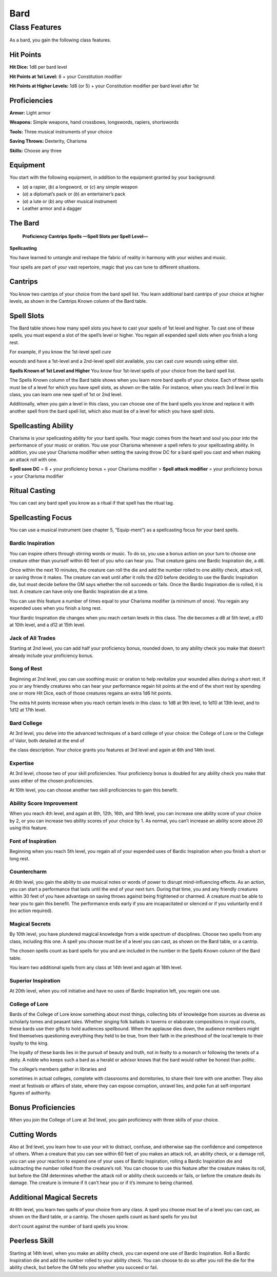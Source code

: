 Bard
====

Class Features
--------------

As a bard, you gain the following class features.

Hit Points
^^^^^^^^^^

**Hit Dice:** 1d8 per bard level

**Hit Points at 1st Level:** 8 + your Constitution modifier

**Hit Points at Higher Levels:** 1d8 (or 5) + your Constitution modifier
per bard level after 1st

Proficiencies
^^^^^^^^^^^^^

**Armor:** Light armor

**Weapons:** Simple weapons, hand crossbows, longswords, rapiers,
shortswords

**Tools:** Three musical instruments of your choice

**Saving Throws:** Dexterity, Charisma

**Skills:** Choose any three

Equipment
^^^^^^^^^

You start with the following equipment, in addition to the equipment
granted by your background:

-  (*a*) a rapier, (*b*) a longsword, or (*c*) any simple weapon

-  (*a*) a diplomat’s pack or (*b*) an entertainer’s pack

-  (*a*) a lute or (*b*) any other musical instrument

-  Leather armor and a dagger

The Bard
^^^^^^^^

    **Proficiency Cantrips Spells —Spell Slots per Spell Level—**

+------+------+---------------+------+------+------+------+------+------+------+------+------+------+------+
| >    | >    | >             | >    | >    | >    | >    | >    | >    | >    | >    | >    | >    | >    |
| **Le | **Bo | **Features**  | **Kn | **Kn | **1s | **2n | **3r | **4t | **5t | **6t | **7t | **8t | **9t |
| vel* | nus* |               | own* | own* | t**  | d**  | d**  | h**  | h**  | h**  | h**  | h**  | h**  |
| *    | *    |               | *    | *    |      |      |      |      |      |      |      |      |      |
+======+======+===============+======+======+======+======+======+======+======+======+======+======+======+
| >    | > +2 | >             | > 2  | > 4  | > 2  | > ̶   | > ̶   | > ̶   | > ̶   | > ̶   | > ̶   | > ̶   | > ̶   |
| 1st  |      | Spellcasting, |      |      |      |      |      |      |      |      |      |      |      |
|      |      | Bardic        |      |      |      |      |      |      |      |      |      |      |      |
|      |      | Inspiration   |      |      |      |      |      |      |      |      |      |      |      |
+------+------+---------------+------+------+------+------+------+------+------+------+------+------+------+
|      |      | > (d6)        |      |      |      |      |      |      |      |      |      |      |      |
+------+------+---------------+------+------+------+------+------+------+------+------+------+------+------+
| >    | > +2 | > Jack of All | > 2  | > 5  | > 3  | > ̶   | > ̶   | > ̶   | > ̶   | > ̶   | > ̶   | > ̶   | > ̶   |
| 2nd  |      | Trades, Song  |      |      |      |      |      |      |      |      |      |      |      |
|      |      | of Rest       |      |      |      |      |      |      |      |      |      |      |      |
+------+------+---------------+------+------+------+------+------+------+------+------+------+------+------+
|      |      | > (d6)        |      |      |      |      |      |      |      |      |      |      |      |
+------+------+---------------+------+------+------+------+------+------+------+------+------+------+------+
| >    | > +2 | > Bard        | > 2  | > 6  | > 4  | > 2  | > ̶   | > ̶   | > ̶   | > ̶   | > ̶   | > ̶   | > ̶   |
| 3rd  |      | College,      |      |      |      |      |      |      |      |      |      |      |      |
|      |      | Expertise     |      |      |      |      |      |      |      |      |      |      |      |
+------+------+---------------+------+------+------+------+------+------+------+------+------+------+------+
| >    | > +2 | > Ability     | > 3  | > 7  | > 4  | > 3  | > ̶   | > ̶   | > ̶   | > ̶   | > ̶   | > ̶   | > ̶   |
| 4th  |      | Score         |      |      |      |      |      |      |      |      |      |      |      |
|      |      | Improvement   |      |      |      |      |      |      |      |      |      |      |      |
+------+------+---------------+------+------+------+------+------+------+------+------+------+------+------+
| >    | > +3 | > Bardic      | > 3  | > 8  | > 4  | > 3  | > 2  | > ̶   | > ̶   | > ̶   | > ̶   | > ̶   | > ̶   |
| 5th  |      | Inspiration   |      |      |      |      |      |      |      |      |      |      |      |
|      |      | (d8), Font of |      |      |      |      |      |      |      |      |      |      |      |
+------+------+---------------+------+------+------+------+------+------+------+------+------+------+------+
|      |      | > Inspiration |      |      |      |      |      |      |      |      |      |      |      |
+------+------+---------------+------+------+------+------+------+------+------+------+------+------+------+
| >    | > +3 | >             | > 3  | > 9  | > 4  | > 3  | > 3  | > ̶   | > ̶   | > ̶   | > ̶   | > ̶   | > ̶   |
| 6th  |      | Countercharm, |      |      |      |      |      |      |      |      |      |      |      |
|      |      | Bard College  |      |      |      |      |      |      |      |      |      |      |      |
+------+------+---------------+------+------+------+------+------+------+------+------+------+------+------+
|      |      | > feature     |      |      |      |      |      |      |      |      |      |      |      |
+------+------+---------------+------+------+------+------+------+------+------+------+------+------+------+
| >    | > +3 | > ̶            | > 3  | > 10 | > 4  | > 3  | > 3  | > 1  | > ̶   | > ̶   | > ̶   | > ̶   | > ̶   |
| 7th  |      |               |      |      |      |      |      |      |      |      |      |      |      |
+------+------+---------------+------+------+------+------+------+------+------+------+------+------+------+
| >    | > +3 | > Ability     | > 3  | > 11 | > 4  | > 3  | > 3  | > 2  | > ̶   | > ̶   | > ̶   | > ̶   | > ̶   |
| 8th  |      | Score         |      |      |      |      |      |      |      |      |      |      |      |
|      |      | Improvement   |      |      |      |      |      |      |      |      |      |      |      |
+------+------+---------------+------+------+------+------+------+------+------+------+------+------+------+
| >    | > +4 | > Song of     | > 3  | > 12 | > 4  | > 3  | > 3  | > 3  | > 1  | > ̶   | > ̶   | > ̶   | > ̶   |
| 9th  |      | Rest (d8)     |      |      |      |      |      |      |      |      |      |      |      |
+------+------+---------------+------+------+------+------+------+------+------+------+------+------+------+
| >    | > +4 | > Bardic      | > 4  | > 14 | > 4  | > 3  | > 3  | > 3  | > 2  | > ̶   | > ̶   | > ̶   | > ̶   |
| 10th |      | Inspiration   |      |      |      |      |      |      |      |      |      |      |      |
|      |      | (d10),        |      |      |      |      |      |      |      |      |      |      |      |
+------+------+---------------+------+------+------+------+------+------+------+------+------+------+------+
|      |      | > Expertise,  |      |      |      |      |      |      |      |      |      |      |      |
|      |      | Magical       |      |      |      |      |      |      |      |      |      |      |      |
|      |      | Secrets       |      |      |      |      |      |      |      |      |      |      |      |
+------+------+---------------+------+------+------+------+------+------+------+------+------+------+------+
| >    | > +4 | > ̶            | > 4  | > 15 | > 4  | > 3  | > 3  | > 3  | > 2  | > 1  | > ̶   | > ̶   | > ̶   |
| 11th |      |               |      |      |      |      |      |      |      |      |      |      |      |
+------+------+---------------+------+------+------+------+------+------+------+------+------+------+------+
| >    | > +4 | > Ability     | > 4  | > 15 | > 4  | > 3  | > 3  | > 3  | > 2  | > 1  | > ̶   | > ̶   | > ̶   |
| 12th |      | Score         |      |      |      |      |      |      |      |      |      |      |      |
|      |      | Improvement   |      |      |      |      |      |      |      |      |      |      |      |
+------+------+---------------+------+------+------+------+------+------+------+------+------+------+------+
| >    | > +5 | > Song of     | > 4  | > 16 | > 4  | > 3  | > 3  | > 3  | > 2  | > 1  | > 1  | > ̶   | > ̶   |
| 13th |      | Rest (d10)    |      |      |      |      |      |      |      |      |      |      |      |
+------+------+---------------+------+------+------+------+------+------+------+------+------+------+------+
| >    | > +5 | > Magical     | > 4  | > 18 | > 4  | > 3  | > 3  | > 3  | > 2  | > 1  | > 1  | > ̶   | > ̶   |
| 14th |      | Secrets, Bard |      |      |      |      |      |      |      |      |      |      |      |
|      |      | College > >   |      |      |      |      |      |      |      |      |      |      |      |
|      |      | feature       |      |      |      |      |      |      |      |      |      |      |      |
+------+------+---------------+------+------+------+------+------+------+------+------+------+------+------+
| >    | > +5 | > Bardic      | > 4  | > 19 | > 4  | > 3  | > 3  | > 3  | > 2  | > 1  | > 1  | > 1  | > ̶   |
| 15th |      | Inspiration   |      |      |      |      |      |      |      |      |      |      |      |
|      |      | (d12)         |      |      |      |      |      |      |      |      |      |      |      |
+------+------+---------------+------+------+------+------+------+------+------+------+------+------+------+
| >    | > +5 | > Ability     | > 4  | > 19 | > 4  | > 3  | > 3  | > 3  | > 2  | > 1  | > 1  | > 1  | > ̶   |
| 16th |      | Score         |      |      |      |      |      |      |      |      |      |      |      |
|      |      | Improvement   |      |      |      |      |      |      |      |      |      |      |      |
+------+------+---------------+------+------+------+------+------+------+------+------+------+------+------+
| >    | > +6 | > Song of     | > 4  | > 20 | > 4  | > 3  | > 3  | > 3  | > 2  | > 1  | > 1  | > 1  | > 1  |
| 17th |      | Rest (d12)    |      |      |      |      |      |      |      |      |      |      |      |
+------+------+---------------+------+------+------+------+------+------+------+------+------+------+------+
| >    | > +6 | > Magical     | > 4  | > 22 | > 4  | > 3  | > 3  | > 3  | > 3  | > 1  | > 1  | > 1  | > 1  |
| 18th |      | Secrets       |      |      |      |      |      |      |      |      |      |      |      |
+------+------+---------------+------+------+------+------+------+------+------+------+------+------+------+
| >    | > +6 | > Ability     | > 4  | > 22 | > 4  | > 3  | > 3  | > 3  | > 3  | > 2  | > 1  | > 1  | > 1  |
| 19th |      | Score         |      |      |      |      |      |      |      |      |      |      |      |
|      |      | Improvement   |      |      |      |      |      |      |      |      |      |      |      |
+------+------+---------------+------+------+------+------+------+------+------+------+------+------+------+
| >    | > +6 | > Superior    | > 4  | > 22 | > 4  | > 3  | > 3  | > 3  | > 3  | > 2  | > 2  | > 1  | > 1  |
| 20th |      | Inspiration   |      |      |      |      |      |      |      |      |      |      |      |
+------+------+---------------+------+------+------+------+------+------+------+------+------+------+------+

**Spellcasting**

You have learned to untangle and reshape the fabric of reality in
harmony with your wishes and music.

Your spells are part of your vast repertoire, magic that you can tune to
different situations.

Cantrips
^^^^^^^^

You know two cantrips of your choice from the bard spell list. You learn
additional bard cantrips of your choice at higher levels, as shown in
the Cantrips Known column of the Bard table.

Spell Slots
^^^^^^^^^^^

The Bard table shows how many spell slots you have to cast your spells
of 1st level and higher. To cast one of these spells, you must expend a
slot of the spell’s level or higher. You regain all expended spell slots
when you finish a long rest.

For example, if you know the 1st-level spell *cure*

*wounds* and have a 1st-level and a 2nd-level spell slot available, you
can cast *cure wounds* using either slot.

**Spells Known of 1st Level and Higher** You know four 1st-level spells
of your choice from the bard spell list.

The Spells Known column of the Bard table shows when you learn more bard
spells of your choice. Each of these spells must be of a level for which
you have spell slots, as shown on the table. For instance, when you
reach 3rd level in this class, you can learn one new spell of 1st or 2nd
level.

Additionally, when you gain a level in this class, you can choose one of
the bard spells you know and replace it with another spell from the bard
spell list, which also must be of a level for which you have spell
slots.

Spellcasting Ability
^^^^^^^^^^^^^^^^^^^^

Charisma is your spellcasting ability for your bard spells. Your magic
comes from the heart and soul you pour into the performance of your
music or oration. You use your Charisma whenever a spell refers to your
spellcasting ability. In addition, you use your Charisma modifier when
setting the saving throw DC for a bard spell you cast and when making an
attack roll with one.

**Spell save DC** = 8 + your proficiency bonus + your Charisma modifier
> **Spell attack modifier** = your proficiency bonus + your Charisma
modifier

Ritual Casting
^^^^^^^^^^^^^^

You can cast any bard spell you know as a ritual if that spell has the
ritual tag.

Spellcasting Focus
^^^^^^^^^^^^^^^^^^

You can use a musical instrument (see chapter 5, “Equip-ment”) as a
spellcasting focus for your bard spells.

Bardic Inspiration
~~~~~~~~~~~~~~~~~~

You can inspire others through stirring words or music. To do so, you
use a bonus action on your turn to choose one creature other than
yourself within 60 feet of you who can hear you. That creature gains one
Bardic Inspiration die, a d6.

Once within the next 10 minutes, the creature can roll the die and add
the number rolled to one ability check, attack roll, or saving throw it
makes. The creature can wait until after it rolls the d20 before
deciding to use the Bardic Inspiration die, but must decide before the
GM says whether the roll succeeds or fails. Once the Bardic Inspiration
die is rolled, it is lost. A creature can have only one Bardic
Inspiration die at a time.

You can use this feature a number of times equal to your Charisma
modifier (a minimum of once). You regain any expended uses when you
finish a long rest.

Your Bardic Inspiration die changes when you reach certain levels in
this class. The die becomes a d8 at 5th level, a d10 at 10th level, and
a d12 at 15th level.

Jack of All Trades
~~~~~~~~~~~~~~~~~~

Starting at 2nd level, you can add half your proficiency bonus, rounded
down, to any ability check you make that doesn’t already include your
proficiency bonus.

Song of Rest
~~~~~~~~~~~~

Beginning at 2nd level, you can use soothing music or oration to help
revitalize your wounded allies during a short rest. If you or any
friendly creatures who can hear your performance regain hit points at
the end of the short rest by spending one or more Hit Dice, each of
those creatures regains an extra 1d6 hit points.

The extra hit points increase when you reach certain levels in this
class: to 1d8 at 9th level, to 1d10 at 13th level, and to 1d12 at 17th
level.

Bard College
~~~~~~~~~~~~

At 3rd level, you delve into the advanced techniques of a bard college
of your choice: the College of Lore or the College of Valor, both
detailed at the end of

the class description. Your choice grants you features at 3rd level and
again at 6th and 14th level.

Expertise
~~~~~~~~~

At 3rd level, choose two of your skill proficiencies. Your proficiency
bonus is doubled for any ability check you make that uses either of the
chosen proficiencies.

At 10th level, you can choose another two skill proficiencies to gain
this benefit.

Ability Score Improvement
~~~~~~~~~~~~~~~~~~~~~~~~~

When you reach 4th level, and again at 8th, 12th, 16th, and 19th level,
you can increase one ability score of your choice by 2, or you can
increase two ability scores of your choice by 1. As normal, you can’t
increase an ability score above 20 using this feature.

Font of Inspiration
~~~~~~~~~~~~~~~~~~~

Beginning when you reach 5th level, you regain all of your expended uses
of Bardic Inspiration when you finish a short or long rest.

Countercharm
~~~~~~~~~~~~

At 6th level, you gain the ability to use musical notes or words of
power to disrupt mind-influencing effects. As an action, you can start a
performance that lasts until the end of your next turn. During that
time, you and any friendly creatures within 30 feet of you have
advantage on saving throws against being frightened or charmed. A
creature must be able to hear you to gain this benefit. The performance
ends early if you are incapacitated or silenced or if you voluntarily
end it (no action required).

Magical Secrets
~~~~~~~~~~~~~~~

By 10th level, you have plundered magical knowledge from a wide spectrum
of disciplines. Choose two spells from any class, including this one. A
spell you choose must be of a level you can cast, as shown on the Bard
table, or a cantrip.

The chosen spells count as bard spells for you and are included in the
number in the Spells Known column of the Bard table.

You learn two additional spells from any class at 14th level and again
at 18th level.

Superior Inspiration
~~~~~~~~~~~~~~~~~~~~

At 20th level, when you roll initiative and have no uses of Bardic
Inspiration left, you regain one use.

College of Lore
~~~~~~~~~~~~~~~

Bards of the College of Lore know something about most things,
collecting bits of knowledge from sources as diverse as scholarly tomes
and peasant tales. Whether singing folk ballads in taverns or elaborate
compositions in royal courts, these bards use their gifts to hold
audiences spellbound. When the applause dies down, the audience members
might find themselves questioning everything they held to be true, from
their faith in the priesthood of the local temple to their loyalty to
the king.

The loyalty of these bards lies in the pursuit of beauty and truth, not
in fealty to a monarch or following the tenets of a deity. A noble who
keeps such a bard as a herald or advisor knows that the bard would
rather be honest than politic.

The college’s members gather in libraries and

sometimes in actual colleges, complete with classrooms and dormitories,
to share their lore with one another. They also meet at festivals or
affairs of state, where they can expose corruption, unravel lies, and
poke fun at self-important figures of authority.

Bonus Proficiencies
^^^^^^^^^^^^^^^^^^^

When you join the College of Lore at 3rd level, you gain proficiency
with three skills of your choice.

Cutting Words
^^^^^^^^^^^^^

Also at 3rd level, you learn how to use your wit to distract, confuse,
and otherwise sap the confidence and competence of others. When a
creature that you can see within 60 feet of you makes an attack roll, an
ability check, or a damage roll, you can use your reaction to expend one
of your uses of Bardic Inspiration, rolling a Bardic Inspiration die and
subtracting the number rolled from the creature’s roll. You can choose
to use this feature after the creature makes its roll, but before the GM
determines whether the attack roll or ability check succeeds or fails,
or before the creature deals its damage. The creature is immune if it
can’t hear you or if it’s immune to being charmed.

Additional Magical Secrets
^^^^^^^^^^^^^^^^^^^^^^^^^^

At 6th level, you learn two spells of your choice from any class. A
spell you choose must be of a level you can cast, as shown on the Bard
table, or a cantrip. The chosen spells count as bard spells for you but

don’t count against the number of bard spells you know.

Peerless Skill
^^^^^^^^^^^^^^

Starting at 14th level, when you make an ability check, you can expend
one use of Bardic Inspiration. Roll a Bardic Inspiration die and add the
number rolled to your ability check. You can choose to do so after you
roll the die for the ability check, but before the GM tells you whether
you succeed or fail.
